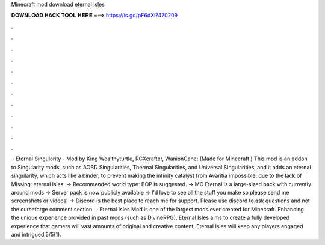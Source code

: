 Minecraft mod download eternal isles

𝐃𝐎𝐖𝐍𝐋𝐎𝐀𝐃 𝐇𝐀𝐂𝐊 𝐓𝐎𝐎𝐋 𝐇𝐄𝐑𝐄 ===> https://is.gd/pF6dXi?470209

.

.

.

.

.

.

.

.

.

.

.

.

 · Eternal Singularity - Mod by King Wealthyturtle, RCXcrafter, WanionCane: (Made for Minecraft ) This mod is an addon to Singularity mods, such as AOBD Singularities, Thermal Singularities, and Universal Singularities, and it adds an eternal singularity, which acts like a binder, to prevent making the infinity catalyst from Avaritia impossible, due to the lack of Missing: eternal isles. → Recommended world type: BOP is suggested. → MC Eternal is a large-sized pack with currently around mods → Server pack is now publicly available → I'd love to see all the stuff you make so please send me screenshots or videos! → Discord is the best place to reach me for support. Please use discord to ask questions and not the curseforge comment section.  · Eternal Isles Mod is one of the largest mods ever created for Minecraft. Enhancing the unique experience provided in past mods (such as DivineRPG), Eternal Isles aims to create a fully developed experience that gamers will  vast amounts of original and creative content, Eternal Isles will keep any players engaged and intrigued.5/5(1).